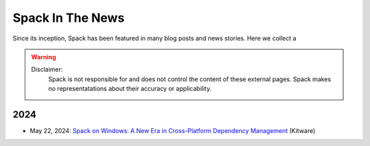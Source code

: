 .. Copyright 2013-2024 Lawrence Livermore National Security, LLC and other
   Spack Project Developers. See the top-level COPYRIGHT file for details.

   SPDX-License-Identifier: (Apache-2.0 OR MIT)

.. _in-the-news:

==================
Spack In The News
==================

Since its inception, Spack has been featured in many blog posts and news stories. Here we collect a

.. warning::
   Disclaimer:
    Spack is not responsible for and does not control the content of these external pages.
    Spack makes no representatations about their accuracy or applicability.

----
2024
----

- May 22, 2024: `Spack on Windows: A New Era in Cross-Platform Dependency Management <https://www.kitware.com/spack-on-windows-a-new-era-in-cross-platform-dependency-management/>`_ (Kitware)
